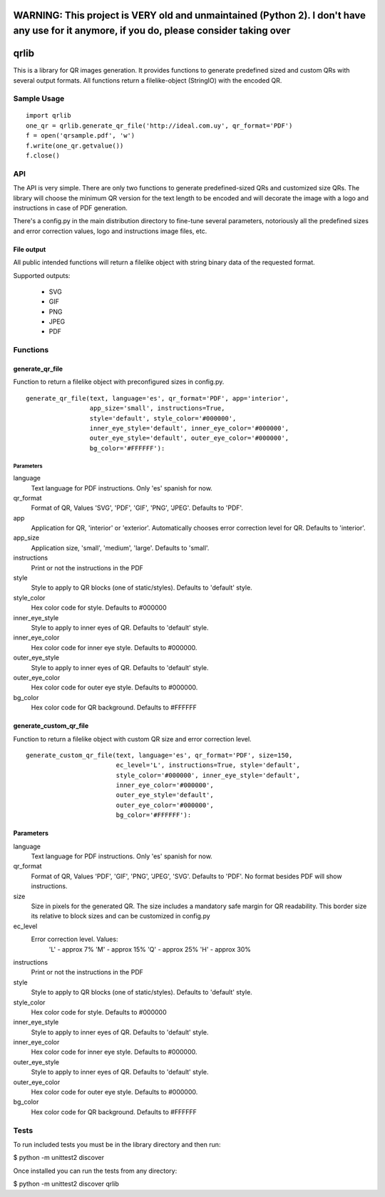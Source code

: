 ==========================================================================================================================
WARNING: This project is VERY old and unmaintained (Python 2). I don't have any use for it anymore, if you do, please consider taking over
==========================================================================================================================





=====
qrlib
=====

This is a library for QR images generation. It provides functions to
generate predefined sized and custom QRs with several output formats.
All functions return a filelike-object (StringIO) with the encoded QR.

Sample Usage
============

::

    import qrlib
    one_qr = qrlib.generate_qr_file('http://ideal.com.uy', qr_format='PDF')
    f = open('qrsample.pdf', 'w')
    f.write(one_qr.getvalue())
    f.close()


API
===

The API is very simple. There are only two functions to generate
predefined-sized QRs and customized size QRs. The library will choose the
minimum QR version for the text length to be encoded and will decorate the
image with a logo and instructions in case of PDF generation.

There's a config.py in the main distribution directory to fine-tune several
parameters, notoriously all the predefined sizes and error correction
values, logo and instructions image files, etc. 

File output
-----------
All public intended functions will return a filelike object with string binary
data of the requested format.

Supported outputs:

  * SVG
  * GIF
  * PNG
  * JPEG
  * PDF


Functions
=========

generate_qr_file
----------------
Function to return a filelike object with preconfigured sizes in config.py.

::

    generate_qr_file(text, language='es', qr_format='PDF', app='interior',
                     app_size='small', instructions=True,
                     style='default', style_color='#000000',
                     inner_eye_style='default', inner_eye_color='#000000',
                     outer_eye_style='default', outer_eye_color='#000000',
                     bg_color='#FFFFFF'):


----------
Parameters
----------

language
    Text language for PDF instructions. Only 'es' spanish for now.

qr_format
    Format of QR, Values 'SVG', 'PDF', 'GIF', 'PNG', 'JPEG'. Defaults to 'PDF'.

app
    Application for QR, 'interior' or 'exterior'.
    Automatically chooses error correction level for QR. 
    Defaults to 'interior'.

app_size
    Application size, 'small', 'medium', 'large'.
    Defaults to 'small'.

instructions
    Print or not the instructions in the PDF

style
    Style to apply to QR blocks (one of static/styles).
    Defaults to 'default' style.

style_color
    Hex color code for style. Defaults to #000000

inner_eye_style
    Style to apply to inner eyes of QR.
    Defaults to 'default' style.

inner_eye_color
    Hex color code for inner eye style.
    Defaults to #000000.

outer_eye_style
    Style to apply to inner eyes of QR.
    Defaults to 'default' style.

outer_eye_color
    Hex color code for outer eye style.
    Defaults to #000000.

bg_color
    Hex color code for QR background. Defaults to #FFFFFF


generate_custom_qr_file
-----------------------
Function to return a filelike object with custom QR size and error correction
level.


::

    generate_custom_qr_file(text, language='es', qr_format='PDF', size=150,
                            ec_level='L', instructions=True, style='default',
                            style_color='#000000', inner_eye_style='default',
                            inner_eye_color='#000000',
                            outer_eye_style='default',
                            outer_eye_color='#000000',
                            bg_color='#FFFFFF'):


Parameters
----------
language
    Text language for PDF instructions. Only 'es' spanish for now.

qr_format
    Format of QR, Values 'PDF', 'GIF', 'PNG', 'JPEG', 'SVG'.
    Defaults to 'PDF'. No format besides PDF will show
    instructions.

size
    Size in pixels for the generated QR. The size includes
    a mandatory safe margin for QR readability. This border
    size its relative to block sizes and can be customized
    in config.py

ec_level
    Error correction level. Values:
          'L' - approx 7%
          'M' - approx 15%
          'Q' - approx 25%
          'H' - approx 30%

instructions
    Print or not the instructions in the PDF

style
    Style to apply to QR blocks (one of static/styles).
    Defaults to 'default' style.

style_color
    Hex color code for style. Defaults to #000000

inner_eye_style
    Style to apply to inner eyes of QR. Defaults to 'default' style.

inner_eye_color
    Hex color code for inner eye style. Defaults to #000000.

outer_eye_style
    Style to apply to inner eyes of QR. Defaults to 'default' style.

outer_eye_color
    Hex color code for outer eye style. Defaults to #000000.

bg_color
    Hex color code for QR background. Defaults to #FFFFFF


Tests
=====

To run included tests you must be in the library directory and then run:

$ python -m unittest2 discover

Once installed you can run the tests from any directory:

$ python -m unittest2 discover qrlib
